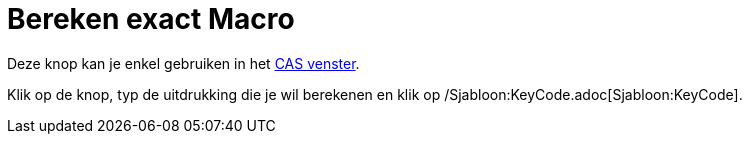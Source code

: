 = Bereken exact Macro
:page-en: tools/Evaluate_Tool
ifdef::env-github[:imagesdir: /nl/modules/ROOT/assets/images]

Deze knop kan je enkel gebruiken in het xref:/CAS_venster.adoc[CAS venster].

Klik op de knop, typ de uitdrukking die je wil berekenen en klik op /Sjabloon:KeyCode.adoc[Sjabloon:KeyCode].
